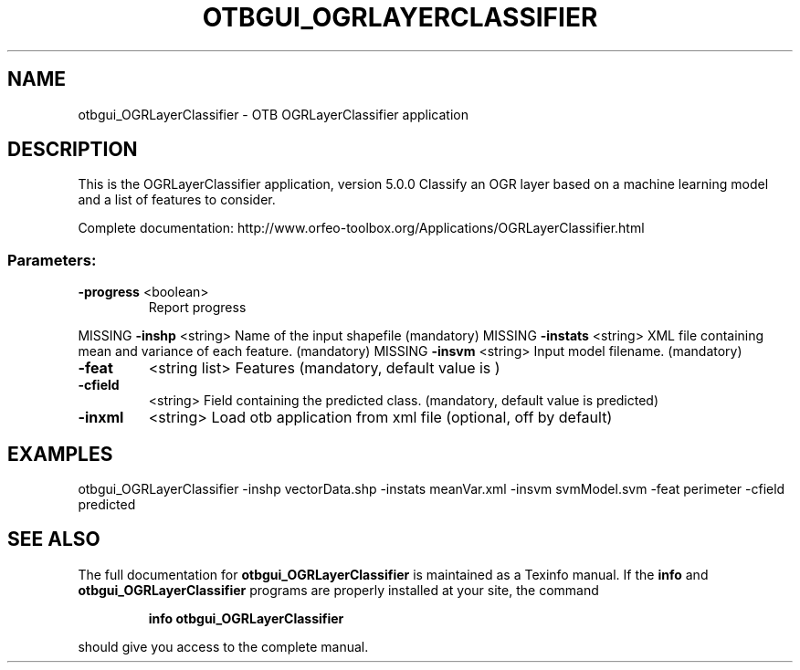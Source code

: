 .\" DO NOT MODIFY THIS FILE!  It was generated by help2man 1.46.4.
.TH OTBGUI_OGRLAYERCLASSIFIER "1" "December 2015" "otbgui_OGRLayerClassifier 5.0.0" "User Commands"
.SH NAME
otbgui_OGRLayerClassifier \- OTB OGRLayerClassifier application
.SH DESCRIPTION
This is the OGRLayerClassifier application, version 5.0.0
Classify an OGR layer based on a machine learning model and a list of features to consider.
.PP
Complete documentation: http://www.orfeo\-toolbox.org/Applications/OGRLayerClassifier.html
.SS "Parameters:"
.TP
\fB\-progress\fR <boolean>
Report progress
.PP
MISSING \fB\-inshp\fR    <string>         Name of the input shapefile  (mandatory)
MISSING \fB\-instats\fR  <string>         XML file containing mean and variance of each feature.  (mandatory)
MISSING \fB\-insvm\fR    <string>         Input model filename.  (mandatory)
.TP
\fB\-feat\fR
<string list>    Features  (mandatory, default value is )
.TP
\fB\-cfield\fR
<string>         Field containing the predicted class.  (mandatory, default value is predicted)
.TP
\fB\-inxml\fR
<string>         Load otb application from xml file  (optional, off by default)
.SH EXAMPLES
otbgui_OGRLayerClassifier \-inshp vectorData.shp \-instats meanVar.xml \-insvm svmModel.svm \-feat perimeter \-cfield predicted
.PP

.SH "SEE ALSO"
The full documentation for
.B otbgui_OGRLayerClassifier
is maintained as a Texinfo manual.  If the
.B info
and
.B otbgui_OGRLayerClassifier
programs are properly installed at your site, the command
.IP
.B info otbgui_OGRLayerClassifier
.PP
should give you access to the complete manual.

